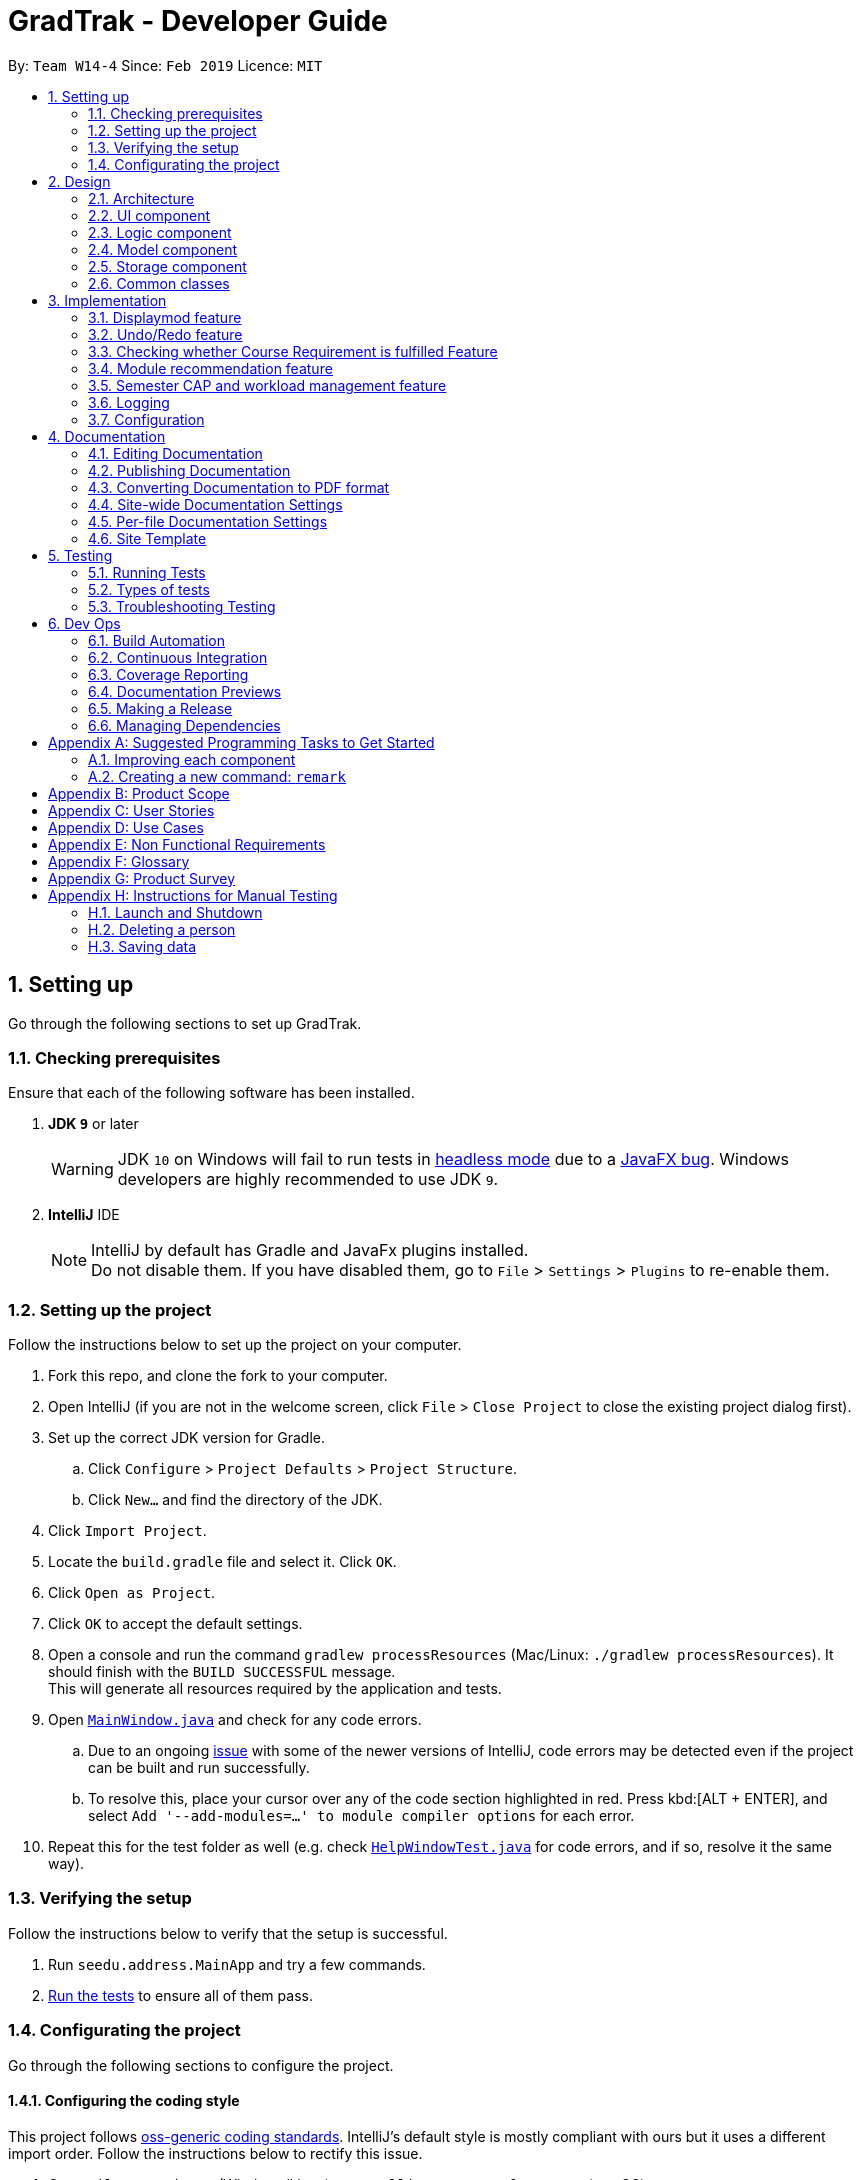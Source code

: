= GradTrak - Developer Guide
:site-section: DeveloperGuide
:toc:
:toc-title:
:toc-placement: preamble
:sectnums:
:imagesDir: images
:stylesDir: stylesheets
:xrefstyle: full
ifdef::env-github[]
:tip-caption: :bulb:
:note-caption: :information_source:
:warning-caption: :warning:
:experimental:
endif::[]
:repoURL: https://github.com/cs2103-ay1819s2-w14-4/main

By: `Team W14-4`      Since: `Feb 2019`      Licence: `MIT`

== Setting up

Go through the following sections to set up GradTrak.

=== Checking prerequisites

Ensure that each of the following software has been installed.

. *JDK `9`* or later
+
[WARNING]
JDK `10` on Windows will fail to run tests in <<UsingGradle#Running-Tests, headless mode>> due to a https://github.com/javafxports/openjdk-jfx/issues/66[JavaFX bug].
Windows developers are highly recommended to use JDK `9`.

. *IntelliJ* IDE
+
[NOTE]
IntelliJ by default has Gradle and JavaFx plugins installed. +
Do not disable them. If you have disabled them, go to `File` > `Settings` > `Plugins` to re-enable them.

=== Setting up the project

Follow the instructions below to set up the project on your computer.

. Fork this repo, and clone the fork to your computer.
. Open IntelliJ (if you are not in the welcome screen, click `File` > `Close Project` to close the existing project dialog first).
. Set up the correct JDK version for Gradle.
.. Click `Configure` > `Project Defaults` > `Project Structure`.
.. Click `New...` and find the directory of the JDK.
. Click `Import Project`.
. Locate the `build.gradle` file and select it. Click `OK`.
. Click `Open as Project`.
. Click `OK` to accept the default settings.
. Open a console and run the command `gradlew processResources` (Mac/Linux: `./gradlew processResources`). It should finish with the `BUILD SUCCESSFUL` message. +
This will generate all resources required by the application and tests.
. Open link:{repoURL}/src/main/java/seedu/address/ui/MainWindow.java[`MainWindow.java`] and check for any code errors.
.. Due to an ongoing https://youtrack.jetbrains.com/issue/IDEA-189060[issue] with some of the newer versions of IntelliJ, code errors may be detected even if the project can be built and run successfully.
.. To resolve this, place your cursor over any of the code section highlighted in red. Press kbd:[ALT + ENTER], and select `Add '--add-modules=...' to module compiler options` for each error.
. Repeat this for the test folder as well (e.g. check link:{repoURL}/src/test/java/seedu/address/ui/HelpWindowTest.java[`HelpWindowTest.java`] for code errors, and if so, resolve it the same way).

=== Verifying the setup
Follow the instructions below to verify that the setup is successful.

. Run `seedu.address.MainApp` and try a few commands.
. <<Testing,Run the tests>> to ensure all of them pass.

=== Configurating the project

Go through the following sections to configure the project.

==== Configuring the coding style

This project follows https://github.com/oss-generic/process/blob/master/docs/CodingStandards.adoc[oss-generic coding standards]. IntelliJ's default style is mostly compliant with ours but it uses a different import order.
Follow the instructions below to rectify this issue.

. Go to `File` > `Settings...` (Windows/Linux), or `IntelliJ IDEA` > `Preferences...` (macOS).
. Select `Editor` > `Code Style` > `Java`.
. Click on the `Imports` tab to set the order.

* For `Class count to use import with '\*'` and `Names count to use static import with '*'`: Set to `999` to prevent IntelliJ from contracting the import statements.
* For `Import Layout`: The order is `import static all other imports`, `import java.\*`, `import javax.*`, `import org.\*`, `import com.*`, `import all other imports`. Add a `<blank line>` between each `import`.

Optionally, you can follow the <<UsingCheckstyle#, UsingCheckstyle.adoc>> document to configure Intellij to check style-compliance as you write code.

==== Setting up CI

Set up Travis to perform Continuous Integration (CI) for your fork. See <<UsingTravis#, UsingTravis.adoc>> to learn how to set it up.

After setting up Travis, you can optionally set up coverage reporting for your team fork (see <<UsingCoveralls#, UsingCoveralls.adoc>>).

[NOTE]
Coverage reporting could be useful for a team repository that hosts the final version but it is not that useful for your personal fork.

Optionally, you can set up AppVeyor as a second CI (see <<UsingAppVeyor#, UsingAppVeyor.adoc>>).

[NOTE]
Having both Travis and AppVeyor ensures your App works on both Unix-based platforms and Windows-based platforms (Travis is Unix-based and AppVeyor is Windows-based)

==== Getting started with coding

Follow the instructions below when you are ready to start coding.

1. Get some sense of the overall design by reading <<Design-Architecture>>.
2. Take a look at <<GetStartedProgramming>>.

== Design

[[Design-Architecture]]
The following sections explain the design of GradTrak.

=== Architecture

.Architecture Diagram
image::Architecture.png[width="600"]

The *_Architecture Diagram_* given above explains the high-level design of the App. Given below is a quick overview of each component.

[TIP]
The `.pptx` files used to create diagrams in this document can be found in the link:{repoURL}/docs/diagrams/[diagrams] folder. To update a diagram, modify the diagram in the pptx file, select the objects of the diagram, and choose `Save as picture`.

`Main` has only one class called link:{repoURL}/src/main/java/seedu/address/MainApp.java[`MainApp`]. It is responsible for:

* At app launch: Initializing the components in the correct sequence and connecting them with one another.
* At shut down: Shutting down the components and invoking cleanup methods where necessary.

<<Design-Commons,*`Commons`*>> represents a collection of classes used by multiple other components.
The following class plays an important role at the architecture level:

* `LogsCenter` : Used by many classes to write log messages to the App's log file.

The rest of the App consists of four components.

* <<Design-Ui,*`UI`*>>: The user interface (UI) of the App.
* <<Design-Logic,*`Logic`*>>: The command executor.
* <<Design-Model,*`Model`*>>: The model holding the data of the App in-memory.
* <<Design-Storage,*`Storage`*>>: The storage which reads data from and writes data to the hard disk.

Each of the four components above:

* Defines its Application Programming Interface (API) in an `interface` with the same name as the Component.
* Exposes its functionality using a `{Component Name}Manager` class.

For example, the `Logic` component (see the class diagram given below) defines its API in the `Logic.java` interface and exposes its functionality using the `LogicManager.java` class.

.Class Diagram of the Logic Component
image::LogicClassDiagram.png[width="800"]

[discrete]
==== How the architecture components interact with each other

The _Sequence Diagram_ below shows how the components interact with each other for the scenario where the user issues the command `delete 1`.

.Component interactions for `delete 1` command
image::SDforDeleteModuleTaken.png[width="800"]

The sections below give more details of each component.

[[Design-Ui]]
=== UI component

.Structure of the UI Component
image::UiClassDiagram.png[width="800"]

*API* : link:{repoURL}/src/main/java/seedu/address/ui/Ui.java[`Ui.java`]

The UI consists of a `MainWindow` that is made up of parts e.g.`CommandBox`, `ResultDisplay`, `PersonListPanel`, `StatusBarFooter`, `BrowserPanel` etc. All these, including the `MainWindow`, inherit from the abstract `UiPart` class.

The `UI` component uses JavaFx UI framework. The layout of these UI parts are defined in matching `.fxml` files that are in the `src/main/resources/view` folder. For example, the layout of the link:{repoURL}/src/main/java/seedu/address/ui/MainWindow.java[`MainWindow`] is specified in link:{repoURL}/src/main/resources/view/MainWindow.fxml[`MainWindow.fxml`]

The `UI` component:

* Executes user commands using the `Logic` component.
* Listens for changes to `Model` data so that the UI can be updated with the modified data.

[[Design-Logic]]
=== Logic component

[[fig-LogicClassDiagram]]
.Structure of the Logic Component
image::LogicClassDiagram.png[width="800"]

*API* :
link:{repoURL}/src/main/java/seedu/address/logic/Logic.java[`Logic.java`]

.  `Logic` uses the `GradTrakParser` class to parse the user command.
.  This results in a `Command` object which is executed by the `LogicManager`.
.  The command execution can affect the `Model` (e.g. adding a module).
.  The result of the command execution is encapsulated as a `CommandResult` object which is passed back to the `Ui`.
.  In addition, the `CommandResult` object can also instruct the `Ui` to perform certain actions, such as displaying help to the user.

Given below is the Sequence Diagram for interactions within the `Logic` component for the `execute("delete 1")` API call.

.Interactions Inside the Logic Component for the `delete 1` Command
image::DeletePersonSdForLogic.png[width="800"]

[[Design-Model]]
=== Model component

.Structure of the Model Component
image::ModelClassDiagram.png[width="800"]

*API* : link:{repoURL}/src/main/java/seedu/address/model/Model.java[`Model.java`]

The `Model`:

* stores a `UserPref` object that represents the user's preferences.
* stores the GradTrak data.
* exposes an unmodifiable `ObservableList<ModuleTaken>` that can be 'observed' e.g. the UI can be bound to this list so that the UI automatically updates when the data in the list change.
* does not depend on any of the other three components.

[NOTE]
As a more OOP model, we can store a `Tag` list in `GradTrak`, which `ModuleTaken` can reference. This would allow `GradTrak` to only require one `Tag` object per unique `Tag`, instead of each `ModuleTaken` needing their own `Tag` object. An example of how such a model may look like is given below. +
 +
image:ModelClassBetterOopDiagram.png[width="800"]

[[Design-Storage]]
=== Storage component

.Structure of the Storage Component
image::StorageClassDiagram.png[width="800"]

*API* : link:{repoURL}/src/main/java/seedu/address/storage/Storage.java[`Storage.java`]

The `Storage` component,

* can save `UserPref` objects in json format and read it back.
* can save the GradTrak data in json format and read it back.

[[Design-Commons]]
=== Common classes

Classes used by multiple components are in the `seedu.addressbook.commons` package.

== Implementation

This section describes some noteworthy details on how certain features are implemented.

//tag::displaymod[]
=== Displaymod feature
==== Current Implementation

The `displaymod` is a search function that displays all available information with regards to the module codes the user types
into the command box.

When the application is launched, a JSON file containing all of NUS module information is then converted
into an Object Class called ModuleInfo individually and stored into an ObservableList<ModuleInfo> called ModuleInfoList.

image::ConversionModuleInfo.png[width="800"]

The usage of ModuleInfoList is only temporary as it is passed into `ModelManager` and then converted into an ObservableList<>.

[NOTE]
The purpose of having ModuleInfoList is not only for temporary use; it also serves as form of Error handling if the application
is unable to find the location of the JSON file containing all of the module information, a blank ModuleInfoList is handed to the
ModelManager.

image::Observable.png[width="800"]

This is done as `ObservableList<>` comes with a `FilteredList<>` feature: which wraps an ObservableList and filters the contents
based on `predicates`.

* `Predicates` -- All search keywords i.e *Module Code* is saved as a list of `predicates`.

This allows for easier search throughout the list of all Module Information, as the User can search for multiple modules in
a single search.

The FilteredList is then collected and the ModuleInfo Objects will be formatted into Strings so that the information required
is displayed by the UI.

==== Design Considerations
===== Aspect: How Displaymod executes
* **Current Implementation :** Searches based on Module Codes Only
** Pros: Searches is slightly faster since its only based on Module Codes
** Cons: Limited search since it requires User to know Module Codes beforehand.

* **Future Implementation :** Search based on keywords
** Pros: User can search for Modules based on keywords thus require no prior knowledge on a particular module code
** Cons: Have to combine all module information into a single String and search for keywords; slower searches.

==== Aspect: Data Structure Used
* **Current Implementation :** `ObservableList<>` is used
** Pros: Allows for `FilteredList<>` to be used based on predicates; easy implementation.
** Cons: Requires additional classes to be implemented to handle the use of `Predicates`.

* **Alternative :** Sticking to the `ArrayList<>`
** Pros: Easy to handle as it is a simple data structure.
** Cons: Harder to search for specific Keywords(future implementation)


// tag::undoredo[]
=== Undo/Redo feature
==== Current Implementation

The undo/redo mechanism is facilitated by `VersionedGradTrak`.
It extends `GradTrak` with an undo/redo history, stored internally as an `gradTrakStateList` and `currentStatePointer`.
Additionally, it implements the following operations:

* `VersionedGradTrak#commit()` -- Saves the current GradTrak state in its history.
* `VersionedGradTrak#undo()` -- Restores the previous GradTrak state from its history.
* `VersionedGradTrak#redo()` -- Restores a previously undone GradTrak state from its history.

These operations are exposed in the `Model` interface as `Model#commitGradTrak()`, `Model#undoGradTrak()` and `Model#redoGradTrak()` respectively.

Given below is an example usage scenario and how the undo/redo mechanism behaves at each step.

Step 1. The user launches the application for the first time. The `VersionedGradTrak` will be initialized with the initial GradTrak state, and the `currentStatePointer` pointing to that single GradTrak state.

image::UndoRedoStartingStateListDiagram.png[width="800"]

Step 2. The user executes `delete 5` command to delete the 5th module in the GradTrak. The `delete` command calls `Model#commitGradTrak()`, causing the modified state of the GradTrak after the `delete 5` command executes to be saved in the `GradTrakStateList`, and the `currentStatePointer` is shifted to the newly inserted GradTrak state.

image::UndoRedoNewCommand1StateListDiagram.png[width="800"]

Step 3. The user executes `add c/CS2103T ...` to add a new module. The `add` command also calls `Model#commitGradTrak()`, causing another modified GradTrak state to be saved into the `gradTrakStateList`.

image::UndoRedoNewCommand2StateListDiagram.png[width="800"]

[NOTE]
If a command fails its execution, it will not call `Model#commitGradTrak()`, so the GradTrak state will not be saved into the `gradTrakStateList`.

Step 4. The user now decides that adding the module was a mistake, and decides to undo that action by executing the `undo` command. The `undo` command will call `Model#undoGradTrak()`, which will shift the `currentStatePointer` once to the left, pointing it to the previous GradTrak state, and restores the GradTrak to that state.

image::UndoRedoExecuteUndoStateListDiagram.png[width="800"]

[NOTE]
If the `currentStatePointer` is at index 0, pointing to the initial GradTrak state, then there are no previous GradTrak states to restore. The `undo` command uses `Model#canUndoGradTrak()` to check if this is the case. If so, it will return an error to the user rather than attempting to perform the undo.

The following sequence diagram shows how the undo operation works:

image::UndoRedoSequenceDiagram.png[width="800"]

The `redo` command does the opposite -- it calls `Model#redoGradTrak()`, which shifts the `currentStatePointer` once to the right, pointing to the previously undone state, and restores the GradTrak to that state.

[NOTE]
If the `currentStatePointer` is at index `gradTrakStateList.size() - 1`, pointing to the latest GradTrak state, then there are no undone GradTrak states to restore. The `redo` command uses `Model#canRedoGradTrak()` to check if this is the case. If so, it will return an error to the user rather than attempting to perform the redo.

Step 5. The user then decides to execute the command `list`. Commands that do not modify the GradTrak, such as `list`, will usually not call `Model#commitGradTrak()`, `Model#undoGradTrak()` or `Model#redoGradTrak()`. Thus, the `gradTrakStateList` remains unchanged.

image::UndoRedoNewCommand3StateListDiagram.png[width="800"]

Step 6. The user executes `clear`, which calls `Model#commitGradTrak()`. Since the `currentStatePointer` is not pointing at the end of the `gradTrakStateList`, all GradTrak states after the `currentStatePointer` will be purged. We designed it this way because it no longer makes sense to redo the `add c/CS2103T ...` command. This is the behavior that most modern desktop applications follow.

image::UndoRedoNewCommand4StateListDiagram.png[width="800"]

The following activity diagram summarizes what happens when a user executes a new command:

image::UndoRedoActivityDiagram.png[width="650"]

==== Design Considerations

===== Aspect: How undo & redo executes

* **Alternative 1 (current choice):** Saves the entire GradTrak.
** Pros: Easy to implement.
** Cons: May have performance issues in terms of memory usage.
* **Alternative 2:** Individual command knows how to undo/redo by itself.
** Pros: Will use less memory (e.g. for `delete`, just save the person being deleted).
** Cons: We must ensure that the implementation of each individual command are correct.

===== Aspect: Data structure to support the undo/redo commands

* **Alternative 1 (current choice):** Use a list to store the history of GradTrak states.
** Pros: Easy for less experienced developers to understand.
** Cons: Logic is duplicated twice. For example, when a new command is executed, we must remember to update both `HistoryManager` and `VersionedGradTrak`.
* **Alternative 2:** Use `HistoryManager` for undo/redo
** Pros: We do not need to maintain a separate list, and just reuse what is already in the codebase.
** Cons: Requires dealing with commands that have already been undone: We must remember to skip these commands. Violates Single Responsibility Principle and Separation of Concerns as `HistoryManager` now needs to do two different things.
// end::undoredo[]

// tag::CourseRequirement[]
=== Checking whether Course Requirement is fulfilled Feature

==== Current Implementation
Users are able to check whether they have satisfied course requirements through a function `displayreq`.
Similar to the implementation of the feature related to `displaymod`, when the application is
launched, a JSON file containing pre-existing information on courses (either default or pre-defined by users) and their respective course requirement
will loaded as `Course` objects and `CourseRequirement` interface (`Course` contains multiple `CourseRequirement` interface implementees)
and stored in an `CourseList` inside of `ModelManager`. While the app does not support adding or removing courses and course requirements,
users can still define their own course or course requirements by modifying the JSON file.

We employ the "Composite" design pattern for this class as there are desirable boolean binary operations such as
"and", "or", that we would like to apply on two different requirements and we would want to regard the "simple" CourseRequirement,
(one that can be achieved without "and", "or") and a more complicated one (one that can only be achieved with "and", "or") to be the same.
As such the logical choice would be to make `CourseRequirement` an interface and its implementation is restricted to
the `PrimitiveRequirement` and `CompositeRequirement` classes.

image::CompositeDesignPattern.png[width==800]

As the name suggests,
`CompositeRequirement` is made up of two other `CourseRequirements`, a `LogicalConnector` class (which is used to represent
logical conjunctions and disjunctions). On the other hand, a `PrimitiveRequirement` is a standalone `CourseRequirement` implementation
that contains a `Condition` class, which is really a helper class that is used to check whether a list of `ModuleInfoCode` can satisfy the `CourseRequirement`.
The `Condition` class has several attributes to decide whether the `PrimitiveRequirement` is fulfilled, namely a list of Regular Expression,
and an integer `minToSatisfy`, we will further elaborate the details below.

There currently 3 ways that information on `CourseRequirement` is revealed to the user, they are:

* `isFulfilled()` -- a method that accepts a list of ModuleInfoCode and returns a boolean to indicate whether the list of
moduleInfoCode can satisfy the requirement. For `PrimitiveRequirement`, if the number of distinct `ModuleInfoCode` satisfies the list of Regular Expression pre-defined in
`Condition` class exceeds `minToSatisfy`, we define the `PrimitiveRequirement` to be satisfied.
Similarly, for `CompositeRequirement`, it depends on the `LogicalConnector`; if we have "and", then both `CourseRequirement` must be satisfied
in order for `CompositeRequirement` to be satisfied and likewise for "or".
* `percentageFulfilled()` -- a method that also accepts a list of ModuleInfoCode returns a `double` value on the percentage of completion of the
`CourseRequirement`. For `PrimitiveRequirement` this will be the proportion of distinct modules that satisfy at least one of the regular expression
divided by `minToSatisfy`. For `CompositeRequirement`, a `LogicalConnector` of "or" wil result in the max of the two requirements.

* `getUnfulfilled()` -- a method that accepts a list of ModuleInfoCode and returns a list of Strings that has regular expressions of the module code
that can be used to satisfy the CourseRequirement.

==== Design Considerations
===== Aspect: Type of CourseRequirement that can be defined
* **Alternative 1 (current choice): Only create and combine limited types of requirements
and check based on regex of module code**
** Pros: Safer to implement since we are restricting scope to only checking of strings
** Con: There could be 'corner cases' that we left out; actual NUS CourseRequirement that we cannot represent by
merely checking the module code.
* ** Alternative 2: Checking other attributes of the module taken**
** Pros: Increased flexibility allows for more powerful expressions and increased usability for users side
** Cons: More coding required; a few classes for each additional attribute we want to check.
//end::CourseRequirement[]

//tag::recommend[]
=== Module recommendation feature

The module recommendation feature displays modules which the user the recommended to take based on existing GradTrak modules
and specific course requirements. It generates a list of module codes together with its corresponding title and requirement
type satisfied. The entire list is displayed on the Result Panel upon entering the `rec` command.

==== Current implementation

Each recommended module is represented by a `RecModule` which contains a unique `ModuleInfoCode`, `ModuleInfoTitle` and its corresponding
`CourseReqType` satisfied. When `ModelManager` is initialised, `Model#getObservableRecModuleList` is called which generates an
`ObservableList` of `RecModule` , one for each module in the entire `ModuleInfoList`. This list is wrapped in a `FilteredList`,
which is further wrapped in a `SortedList`, both stored in `ModelManager`. At this point, all `RecModule` in the list contain an empty `CourseReqType` field.

When the `rec` command is entered, the sequence of execution is as follows:

.  `Model#updateRecModuleList` is called, which creates a `RecModulePredicate` given the user's `Course` and `GradTrak`, and a `RecModuleComparator`.
.  The `RecModulePredicate` is applied to the `FilteredList` of `RecModule`.
.. It first tests if the `ModuleInfoCode` in a `RecModule` (call it `codeToTest`) is eligible to be taken,
using an `EligibleModulePredicate` which takes in `GradTrak`. Those `RecModule` corresponding to `ModuleTaken` in `GradTrak`
which are already passed or to be taken in a future semester (non-failed modules) are filtered out at this stage.
.. The `codeToTest` is then passed into `Course#getCourseReqTypeOf`, which in turn calls `CourseRequirement#canFulfill` for each `CourseRequirement` listed in `Course`.
 A list of `CourseReqType` that the `codeToTest` can satisfy is returned.
This `courseReqTypeList` is sorted by the priority of `CourseReqType` as defined in the `enum` class: CORE, TE, IE, FAC, GE, UE.
.. A `nonFailedCodeList` of `ModuleInfoCode` corresponding to non-failed `ModuleTaken` is retrieved from `GradTrak`.
For each `CourseReqType` in the `courseReqTypeList` (highest priority first):
... `Course#isCodeContributing` is called, which takes in the `CourseReqType`, `nonFailedCodeList` and `codeToTest`.
... For each `CourseRequirement` listed in `Course` corresponding to the given `CourseReqType`, `CourseRequirement#getUnfulfilled`
is called which takes in the `nonFailedCodeList` and returns an `unfulfilledRegexList` of RegExes not satisfied.
... If the `codeToTest` matches any of the RegExes in the
`unfulfilledRegexList`, `Course#isCodeContributing` returns `true` and the loop for `courseReqTypeList` terminates.
.. The `CourseReqType` of highest priority satisfied by `codeToTest` is then set into the `RecModule`. However, if the `codeToTest` does not
contribute to any of the `CourseRequirement` listed in `Course`, the `RecModule` is filtered out.
. The `RecModuleComparator` is applied to the `SortedList` of `RecModule`. It sorts the list in decreasing priority of the
`CourseReqType` satisfied by the `RecModule`. Those `RecModule` with equal priority are sorted by module level (the first numerical digit of its `ModuleInfoCode`),
considering the fact that lower level modules are usually taken first. In the case of equal priority and module level, lexicographical sorting is used.
. The `SortedList` of `RecModule` is retrieved from the `ModelManager`. If it is empty, the user will be notified that all course requirements have been satisfied by the current GradTrak.
Otherwise, it will be displayed to the user in the Result Panel.

If there are changes to `GradTrak` (adding, editing or deleting modules) or `Course` (changing the Focus Area), the `rec` command
must be run again to reflect the updated recommendation list.

==== Design Considerations
===== Aspect: Sorting of recommendation list
* **Alternative 1 (current choice): Recommendation list is sorted by a fixed order of `CourseReqType` priority as defined in the `enum` class**
** Pros: Easy to implement and modify
** Cons: User may have his own order of priority that differs from the default one

* **Alternative 2: Recommendation list can be sorted by a custom order defined by the user**
** Pros: User can sort the list according to his own preferences
** Cons: Difficult to implement if several parameters for sorting is allowed; input method for the custom order is problematic

===== Aspect: How `CourseReqType` for each tested module is stored
* **Alternative 1 (current choice): `CourseReqType` is stored in `RecModule` together with `ModuleInfoCode` and `ModuleInfoTitle`**
** Pros: More organised; any additional information the user wishes to be displayed can also be stored in `RecModule`
** Cons: More space required for creating `RecModule` for all modules
* **Alternative 2 (previous choice): A `HashMap` of `ModuleInfoCode` to `CourseReqType` is stored; the map is reset before each `rec` command**
** Pros: Only need to store `ModuleInfoCode` instead of `RecModule`
** Cons: Retrieving other information of the module for displaying in the Result Panel is slightly problematic

==== Possible Improvements
. Allow the user to display a module's information (from displaymod command) using its index in the recommendation list
. Allow the user to add a module to GradTrak using its index in the recommendation list




// tag::semesterlimits[]
=== Semester CAP and workload management feature

==== Current Implementation
Users are able to set their preferred minimum and maximum CAP limits for each semester. They are also able to set the minimum and maximum workload limits for each semester in terms of the number of hours per week in terms of lectures, tutorials, labs, projects, and preparation.

The current stored semester limits will be loaded from the GradTrak.json file into a list of `SemLimit` Objects for each semester on app startup.
If the user has not set any limits, the json file will contain a list with default limit values.

Users able to set the expected minimum and maximum grade for each module they take, as well as the number of workload hours.
The `EditCommand` is used to set the grades and workload expected using an single argument for each variable.

Users can check if their expected grades and workload per semester falls within their preferred limits.
A class `LimitChecker` handles the computation of CAP and total workload of the semesters and generates a table in HTML with the information computed.
//end::semesterlimits[]

=== Logging

We are using `java.util.logging` package for logging. The `LogsCenter` class is used to manage the logging levels and logging destinations.

* The logging level can be controlled using the `logLevel` setting in the configuration file (See <<Implementation-Configuration>>)
* The `Logger` for a class can be obtained using `LogsCenter.getLogger(Class)` which will log messages according to the specified logging level
* Currently log messages are output through: `Console` and to a `.log` file.

*Logging Levels*

* `SEVERE` : Critical problem detected which may possibly cause the termination of the application
* `WARNING` : Can continue, but with caution
* `INFO` : Information showing the noteworthy actions by the App
* `FINE` : Details that is not usually noteworthy but may be useful in debugging e.g. print the actual list instead of just its size

[[Implementation-Configuration]]
=== Configuration

Certain properties of the application can be controlled (e.g user prefs file location, logging level) through the configuration file (default: `config.json`).

== Documentation

We use asciidoc for writing documentation.

[NOTE]
We chose asciidoc over Markdown because asciidoc, although a bit more complex than Markdown, provides more flexibility in formatting.

=== Editing Documentation

See <<UsingGradle#rendering-asciidoc-files, UsingGradle.adoc>> to learn how to render `.adoc` files locally to preview the end result of your edits.
Alternatively, you can download the AsciiDoc plugin for IntelliJ, which allows you to preview the changes you have made to your `.adoc` files in real-time.

=== Publishing Documentation

See <<UsingTravis#deploying-github-pages, UsingTravis.adoc>> to learn how to deploy GitHub Pages using Travis.

=== Converting Documentation to PDF format

We use https://www.google.com/chrome/browser/desktop/[Google Chrome] for converting documentation to PDF format, as Chrome's PDF engine preserves hyperlinks used in webpages.

Here are the steps to convert the project documentation files to PDF format.

.  Follow the instructions in <<UsingGradle#rendering-asciidoc-files, UsingGradle.adoc>> to convert the AsciiDoc files in the `docs/` directory to HTML format.
.  Go to your generated HTML files in the `build/docs` folder, right click on them and select `Open with` -> `Google Chrome`.
.  Within Chrome, click on the `Print` option in Chrome's menu.
.  Set the destination to `Save as PDF`, then click `Save` to save a copy of the file in PDF format. For best results, use the settings indicated in the screenshot below.

.Saving documentation as PDF files in Chrome
image::chrome_save_as_pdf.png[width="300"]

[[Docs-SiteWideDocSettings]]
=== Site-wide Documentation Settings

The link:{repoURL}/build.gradle[`build.gradle`] file specifies some project-specific https://asciidoctor.org/docs/user-manual/#attributes[asciidoc attributes] which affects how all documentation files within this project are rendered.

[TIP]
Attributes left unset in the `build.gradle` file will use their *default value*, if any.

[cols="1,2a,1", options="header"]
.List of site-wide attributes
|===
|Attribute name |Description |Default value

|`site-name`
|The name of the website.
If set, the name will be displayed near the top of the page.
|_not set_

|`site-githuburl`
|URL to the site's repository on https://github.com[GitHub].
Setting this will add a "View on GitHub" link in the navigation bar.
|_not set_

|`site-seedu`
|Define this attribute if the project is an official SE-EDU project.
This will render the SE-EDU navigation bar at the top of the page, and add some SE-EDU-specific navigation items.
|_not set_

|===

[[Docs-PerFileDocSettings]]
=== Per-file Documentation Settings

Each `.adoc` file may also specify some file-specific https://asciidoctor.org/docs/user-manual/#attributes[asciidoc attributes] which affects how the file is rendered.

Asciidoctor's https://asciidoctor.org/docs/user-manual/#builtin-attributes[built-in attributes] may be specified and used as well.

[TIP]
Attributes left unset in `.adoc` files will use their *default value*, if any.

[cols="1,2a,1", options="header"]
.List of per-file attributes, excluding Asciidoctor's built-in attributes
|===
|Attribute name |Description |Default value

|`site-section`
|Site section that the document belongs to.
This will cause the associated item in the navigation bar to be highlighted.
One of: `UserGuide`, `DeveloperGuide`, ``LearningOutcomes``{asterisk}, `AboutUs`, `ContactUs`

_{asterisk} Official SE-EDU projects only_
|_not set_

|`no-site-header`
|Set this attribute to remove the site navigation bar.
|_not set_

|===

=== Site Template

The files in link:{repoURL}/docs/stylesheets[`docs/stylesheets`] are the https://developer.mozilla.org/en-US/docs/Web/CSS[CSS stylesheets] of the site.
You can modify them to change some properties of the site's design.

The files in link:{repoURL}/docs/templates[`docs/templates`] controls the rendering of `.adoc` files into HTML5.
These template files are written in a mixture of https://www.ruby-lang.org[Ruby] and http://slim-lang.com[Slim].

[WARNING]
====
Modifying the template files in link:{repoURL}/docs/templates[`docs/templates`] requires some knowledge and experience with Ruby and Asciidoctor's API.
You should only modify them if you need greater control over the site's layout than what stylesheets can provide.
The SE-EDU team does not provide support for modified template files.
====

[[Testing]]
== Testing

=== Running Tests

There are three ways to run tests.

[TIP]
The most reliable way to run tests is the 3rd one. The first two methods might fail some GUI tests due to platform/resolution-specific idiosyncrasies.

*Method 1: Using IntelliJ JUnit test runner*

* To run all tests, right-click on the `src/test/java` folder and choose `Run 'All Tests'`
* To run a subset of tests, you can right-click on a test package, test class, or a test and choose `Run 'ABC'`

*Method 2: Using Gradle*

* Open a console and run the command `gradlew clean allTests` (Mac/Linux: `./gradlew clean allTests`)

[NOTE]
See <<UsingGradle#, UsingGradle.adoc>> for more info on how to run tests using Gradle.

*Method 3: Using Gradle (headless)*

Thanks to the https://github.com/TestFX/TestFX[TestFX] library we use, our GUI tests can be run in the _headless_ mode. In the headless mode, GUI tests do not show up on the screen. That means the developer can do other things on the Computer while the tests are running.

To run tests in headless mode, open a console and run the command `gradlew clean headless allTests` (Mac/Linux: `./gradlew clean headless allTests`)

=== Types of tests

We have two types of tests:

.  *GUI Tests* - These are tests involving the GUI. They include,
.. _System Tests_ that test the entire App by simulating user actions on the GUI. These are in the `systemtests` package.
.. _Unit tests_ that test the individual components. These are in `seedu.address.ui` package.
.  *Non-GUI Tests* - These are tests not involving the GUI. They include,
..  _Unit tests_ targeting the lowest level methods/classes. +
e.g. `seedu.address.commons.StringUtilTest`
..  _Integration tests_ that are checking the integration of multiple code units (those code units are assumed to be working). +
e.g. `seedu.address.storage.StorageManagerTest`
..  Hybrids of unit and integration tests. These test are checking multiple code units as well as how the are connected together. +
e.g. `seedu.address.logic.LogicManagerTest`


=== Troubleshooting Testing
**Problem: `HelpWindowTest` fails with a `NullPointerException`.**

* Reason: One of its dependencies, `HelpWindow.html` in `src/main/resources/docs` is missing.
* Solution: Execute Gradle task `processResources`.

== Dev Ops

=== Build Automation

See <<UsingGradle#, UsingGradle.adoc>> to learn how to use Gradle for build automation.

=== Continuous Integration

We use https://travis-ci.org/[Travis CI] and https://www.appveyor.com/[AppVeyor] to perform _Continuous Integration_ on our projects. See <<UsingTravis#, UsingTravis.adoc>> and <<UsingAppVeyor#, UsingAppVeyor.adoc>> for more details.

=== Coverage Reporting

We use https://coveralls.io/[Coveralls] to track the code coverage of our projects. See <<UsingCoveralls#, UsingCoveralls.adoc>> for more details.

=== Documentation Previews
When a pull request has changes to asciidoc files, you can use https://www.netlify.com/[Netlify] to see a preview of how the HTML version of those asciidoc files will look like when the pull request is merged. See <<UsingNetlify#, UsingNetlify.adoc>> for more details.

=== Making a Release

Here are the steps to create a new release.

.  Update the version courseReqCredits in link:{repoURL}/src/main/java/seedu/address/MainApp.java[`MainApp.java`].
.  Generate a JAR file <<UsingGradle#creating-the-jar-file, using Gradle>>.
.  Tag the repo with the version courseReqCredits. e.g. `v0.1`
.  https://help.github.com/articles/creating-releases/[Create a new release using GitHub] and upload the JAR file you created.

=== Managing Dependencies

A project often depends on third-party libraries. For example, GradTrak depends on the https://github.com/FasterXML/jackson[Jackson library] for JSON parsing. Managing these _dependencies_ can be automated using Gradle. For example, Gradle can download the dependencies automatically, which is better than these alternatives:

[loweralpha]
. Include those libraries in the repo (this bloats the repo size)
. Require developers to download those libraries manually (this creates extra work for developers)

[[GetStartedProgramming]]
[appendix]
== Suggested Programming Tasks to Get Started

Suggested path for new programmers:

1. First, add small local-impact (i.e. the impact of the change does not go beyond the component) enhancements to one component at a time. Some suggestions are given in <<GetStartedProgramming-EachComponent>>.

2. Next, add a feature that touches multiple components to learn how to implement an end-to-end feature across all components. <<GetStartedProgramming-RemarkCommand>> explains how to go about adding such a feature.

[[GetStartedProgramming-EachComponent]]
=== Improving each component

Each individual exercise in this section is component-based (i.e. you would not need to modify the other components to get it to work).

[discrete]
==== `Logic` component

*Scenario:* You are in charge of `logic`. During dog-fooding, your team realize that it is troublesome for the user to type the whole command in order to execute a command. Your team devise some strategies to help cut down the amount of typing necessary, and one of the suggestions was to implement aliases for the command words. Your job is to implement such aliases.

[TIP]
Do take a look at <<Design-Logic>> before attempting to modify the `Logic` component.

. Add a shorthand equivalent alias for each of the individual commands. For example, besides typing `clear`, the user can also type `c` to remove all modulesTaken in the list.
+
****
* Hints
** Just like we store each individual command word constant `COMMAND_WORD` inside `*Command.java` (e.g.  link:{repoURL}/src/main/java/seedu/address/logic/commands/FindCommand.java[`FindCommand#COMMAND_WORD`], link:{repoURL}/src/main/java/seedu/address/logic/commands/DeleteCommand.java[`DeleteCommand#COMMAND_WORD`]), you need a new constant for aliases as well (e.g. `FindCommand#COMMAND_ALIAS`).
** link:{repoURL}/src/main/java/seedu/address/logic/parser/AddressBookParser.java[`AddressBookParser`] is responsible for analyzing command words.
* Solution
** Modify the switch statement in link:{repoURL}/src/main/java/seedu/address/logic/parser/AddressBookParser.java[`AddressBookParser#parseCommand(String)`] such that both the proper command word and alias can be used to execute the same intended command.
** Add new tests for each of the aliases that you have added.
** Update the user guide to document the new aliases.
** See this https://github.com/se-edu/addressbook-level4/pull/785[PR] for the full solution.
****

[discrete]
==== `Model` component

*Scenario:* You are in charge of `model`. One day, the `logic`-in-charge approaches you for help. He wants to implement a command such that the user is able to remove a particular tag from everyone in the address book, but the model API does not support such a functionality at the moment. Your job is to implement an API method, so that your teammate can use your API to implement his command.

[TIP]
Do take a look at <<Design-Model>> before attempting to modify the `Model` component.

. Add a `removeTag(Tag)` method. The specified tag will be removed from everyone in the address book.
+
****
* Hints
** The link:{repoURL}/src/main/java/seedu/address/model/Model.java[`Model`] and the link:{repoURL}/src/main/java/seedu/address/model/GradTrak.java[`GradTrak`] API need to be updated.
** Think about how you can use SLAP to design the method. Where should we place the main logic of deleting tags?
**  Find out which of the existing API methods in  link:{repoURL}/src/main/java/seedu/address/model/GradTrak.java[`GradTrak`] and link:{repoURL}/src/main/java/seedu/address/model/person/ModuleTaken.java[`ModuleTaken`] classes can be used to implement the tag removal logic. link:{repoURL}/src/main/java/seedu/address/model/GradTrak.java[`GradTrak`] allows you to update a module, and link:{repoURL}/src/main/java/seedu/address/model/person/ModuleTaken.java[`ModuleTaken`] allows you to update the tags.
* Solution
** Implement a `removeTag(Tag)` method in link:{repoURL}/src/main/java/seedu/address/model/GradTrak.java[`GradTrak`]. Loop through each module, and remove the `tag` from each module.
** Add a new API method `deleteTag(Tag)` in link:{repoURL}/src/main/java/seedu/address/model/ModelManager.java[`ModelManager`]. Your link:{repoURL}/src/main/java/seedu/address/model/ModelManager.java[`ModelManager`] should call `GradTrak#removeTag(Tag)`.
** Add new tests for each of the new public methods that you have added.
** See this https://github.com/se-edu/addressbook-level4/pull/790[PR] for the full solution.
****

[discrete]
==== `Ui` component

*Scenario:* You are in charge of `ui`. During a beta testing session, your team is observing how the users use your address book application. You realize that one of the users occasionally tries to delete non-existent tags from a contact, because the tags all look the same visually, and the user got confused. Another user made a typing mistake in his command, but did not realize he had done so because the error message wasn't prominent enough. A third user keeps scrolling down the list, because he keeps forgetting the index of the last person in the list. Your job is to implement improvements to the UI to solve all these problems.

[TIP]
Do take a look at <<Design-Ui>> before attempting to modify the `UI` component.

. Use different colors for different tags inside person cards. For example, `friends` tags can be all in brown, and `colleagues` tags can be all in yellow.
+
**Before**
+
image::getting-started-ui-tag-before.png[width="300"]
+
**After**
+
image::getting-started-ui-tag-after.png[width="300"]
+
****
* Hints
** The tag labels are created inside link:{repoURL}/src/main/java/seedu/address/ui/PersonCard.java[the `PersonCard` constructor] (`new Label(tag.tagName)`). https://docs.oracle.com/javase/8/javafx/api/javafx/scene/control/Label.html[JavaFX's `Label` class] allows you to modify the style of each Label, such as changing its color.
** Use the .css attribute `-fx-background-color` to add a color.
** You may wish to modify link:{repoURL}/src/main/resources/view/DarkTheme.css[`DarkTheme.css`] to include some pre-defined colors using css, especially if you have experience with web-based css.
* Solution
** You can modify the existing test methods for `PersonCard` 's to include testing the tag's color as well.
** See this https://github.com/se-edu/addressbook-level4/pull/798[PR] for the full solution.
*** The PR uses the hash code of the tag names to generate a color. This is deliberately designed to ensure consistent colors each time the application runs. You may wish to expand on this design to include additional features, such as allowing users to set their own tag colors, and directly saving the colors to storage, so that tags retain their colors even if the hash code algorithm changes.
****

. Modify link:{repoURL}/src/main/java/seedu/address/commons/events/ui/NewResultAvailableEvent.java[`NewResultAvailableEvent`] such that link:{repoURL}/src/main/java/seedu/address/ui/ResultDisplay.java[`ResultDisplay`] can show a different style on error (currently it shows the same regardless of errors).
+
**Before**
+
image::getting-started-ui-result-before.png[width="200"]
+
**After**
+
image::getting-started-ui-result-after.png[width="200"]
+
****
* Hints
** link:{repoURL}/src/main/java/seedu/address/commons/events/ui/NewResultAvailableEvent.java[`NewResultAvailableEvent`] is raised by link:{repoURL}/src/main/java/seedu/address/ui/CommandBox.java[`CommandBox`] which also knows whether the result is a success or failure, and is caught by link:{repoURL}/src/main/java/seedu/address/ui/ResultDisplay.java[`ResultDisplay`] which is where we want to change the style to.
** Refer to link:{repoURL}/src/main/java/seedu/address/ui/CommandBox.java[`CommandBox`] for an example on how to display an error.
* Solution
** Modify link:{repoURL}/src/main/java/seedu/address/commons/events/ui/NewResultAvailableEvent.java[`NewResultAvailableEvent`] 's constructor so that users of the event can indicate whether an error has occurred.
** Modify link:{repoURL}/src/main/java/seedu/address/ui/ResultDisplay.java[`ResultDisplay#handleNewResultAvailableEvent(NewResultAvailableEvent)`] to react to this event appropriately.
** You can write two different kinds of tests to ensure that the functionality works:
*** The unit tests for `ResultDisplay` can be modified to include verification of the color.
*** The system tests link:{repoURL}/src/test/java/systemtests/AddressBookSystemTest.java[`AddressBookSystemTest#assertCommandBoxShowsDefaultStyle() and AddressBookSystemTest#assertCommandBoxShowsErrorStyle()`] to include verification for `ResultDisplay` as well.
** See this https://github.com/se-edu/addressbook-level4/pull/799[PR] for the full solution.
*** Do read the commits one at a time if you feel overwhelmed.
****

. Modify the link:{repoURL}/src/main/java/seedu/address/ui/StatusBarFooter.java[`StatusBarFooter`] to show the total courseReqCredits of people in the address book.
+
**Before**
+
image::getting-started-ui-status-before.png[width="500"]
+
**After**
+
image::getting-started-ui-status-after.png[width="500"]
+
****
* Hints
** link:{repoURL}/src/main/resources/view/StatusBarFooter.fxml[`StatusBarFooter.fxml`] will need a new `StatusBar`. Be sure to set the `GridPane.columnIndex` properly for each `StatusBar` to avoid misalignment!
** link:{repoURL}/src/main/java/seedu/address/ui/StatusBarFooter.java[`StatusBarFooter`] needs to initialize the status bar on application start, and to update it accordingly whenever the address book is updated.
* Solution
** Modify the constructor of link:{repoURL}/src/main/java/seedu/address/ui/StatusBarFooter.java[`StatusBarFooter`] to take in the courseReqCredits of modulesTaken when the application just started.
** Use link:{repoURL}/src/main/java/seedu/address/ui/StatusBarFooter.java[`StatusBarFooter#handleGradTrakChangedEvent(GradTrakChangedEvent)`] to update the courseReqCredits of modulesTaken whenever there are new changes to the GradTrak.
** For tests, modify link:{repoURL}/src/test/java/guitests/guihandles/StatusBarFooterHandle.java[`StatusBarFooterHandle`] by adding a state-saving functionality for the total courseReqCredits of people status, just like what we did for save location and sync status.
** For system tests, modify link:{repoURL}/src/test/java/systemtests/GradTrakSystemTest.java[`GradTrakSystemTest`] to also verify the new total courseReqCredits of modulesTaken status bar.
** See this https://github.com/se-edu/addressbook-level4/pull/803[PR] for the full solution.
****

[discrete]
==== `Storage` component

*Scenario:* You are in charge of `storage`. For your next project milestone, your team plans to implement a new feature of saving the GradTrak to the cloud. However, the current implementation of the application constantly saves the GradTrak after the execution of each command, which is not ideal if the user is working on limited internet connection. Your team decided that the application should instead save the changes to a temporary local backup file first, and only upload to the cloud after the user closes the application. Your job is to implement a backup API for the GradTrak storage.

[TIP]
Do take a look at <<Design-Storage>> before attempting to modify the `Storage` component.

. Add a new method `backupGradTrak(ReadOnlyGradTrak)`, so that the address book can be saved in a fixed temporary location.
+
****
* Hint
** Add the API method in link:{repoURL}/src/main/java/seedu/address/storage/GradTrakStorage.java[`GradTrakStorage`] interface.
** Implement the logic in link:{repoURL}/src/main/java/seedu/address/storage/StorageManager.java[`StorageManager`] and link:{repoURL}/src/main/java/seedu/address/storage/JsonGradTrakStorage.java[`JsonGradTrakStorage`] class.
* Solution
** See this https://github.com/se-edu/addressbook-level4/pull/594[PR] for the full solution.
****

[[GetStartedProgramming-RemarkCommand]]
=== Creating a new command: `remark`

By creating this command, you will get a chance to learn how to implement a feature end-to-end, touching all major components of the app.

*Scenario:* You are a software maintainer for `GradTrak`, as the former developer team has moved on to new projects. The current users of your application have a list of new feature requests that they hope the software will eventually have. The most popular request is to allow adding additional comments/notes about a particular module, by providing a flexible `remark` field for each module, rather than relying on tags alone. After designing the specification for the `remark` command, you are convinced that this feature is worth implementing. Your job is to implement the `remark` command.

==== Description
Edits the remark for a person specified in the `INDEX`. +
Format: `remark INDEX r/[REMARK]`

Examples:

* `remark 1 r/Very difficult!` +
Edits the remark for the first module to `Very difficult!`
* `remark 1 r/` +
Removes the remark for the first module.

==== Step-by-step Instructions

===== [Step 1] Logic: Teach the app to accept 'remark' which does nothing
Let's start by teaching the application how to parse a `remark` command. We will add the logic of `remark` later.

**Main:**

. Add a `RemarkCommand` that extends link:{repoURL}/src/main/java/seedu/address/logic/commands/Command.java[`Command`]. Upon execution, it should just throw an `Exception`.
. Modify link:{repoURL}/src/main/java/seedu/address/logic/parser/GradTrakParser.java[`GradTrakParser`] to accept a `RemarkCommand`.

**Tests:**

. Add `RemarkCommandTest` that tests that `execute()` throws an Exception.
. Add new test method to link:{repoURL}/src/test/java/seedu/address/logic/parser/GradTrakParserTest.java[`GradTrakTest`], which tests that typing "remark" returns an instance of `RemarkCommand`.

===== [Step 2] Logic: Teach the app to accept 'remark' arguments
Let's teach the application to parse arguments that our `remark` command will accept. E.g. `1 r/Very Difficult!`

**Main:**

. Modify `RemarkCommand` to take in an `Index` and `String` and print those two parameters as the error message.
. Add `RemarkCommandParser` that knows how to parse two arguments, one index and one with prefix 'r/'.
. Modify link:{repoURL}/src/main/java/seedu/address/logic/parser/GradTrakParser.java[`GradTrakParser`] to use the newly implemented `RemarkCommandParser`.

**Tests:**

. Modify `RemarkCommandTest` to test the `RemarkCommand#equals()` method.
. Add `RemarkCommandParserTest` that tests different boundary values
for `RemarkCommandParser`.
. Modify link:{repoURL}/src/test/java/seedu/address/logic/parser/GradTrakParserTest.java[`GradTrakParserTest`] to test that the correct command is generated according to the user input.

===== [Step 3] Ui: Add a placeholder for remark in `PersonCard`
Let's add a placeholder on all our link:{repoURL}/src/main/java/seedu/address/ui/PersonCard.java[`PersonCard`] s to display a remark for each person later.

**Main:**

. Add a `Label` with any random text inside link:{repoURL}/src/main/resources/view/PersonListCard.fxml[`PersonListCard.fxml`].
. Add FXML annotation in link:{repoURL}/src/main/java/seedu/address/ui/PersonCard.java[`PersonCard`] to tie the variable to the actual label.

**Tests:**

. Modify link:{repoURL}/src/test/java/guitests/guihandles/PersonCardHandle.java[`PersonCardHandle`] so that future tests can read the contents of the remark label.

===== [Step 4] Model: Add `Remark` class
We have to properly encapsulate the remark in our link:{repoURL}/src/main/java/seedu/address/model/person/Person.java[`Person`] class. Instead of just using a `String`, let's follow the conventional class structure that the codebase already uses by adding a `Remark` class.

**Main:**

. Add `Remark` to model component (you can copy from link:{repoURL}/src/main/java/seedu/address/model/person/Address.java[`Address`], remove the regex and change the names accordingly).
. Modify `RemarkCommand` to now take in a `Remark` instead of a `String`.

**Tests:**

. Add test for `Remark`, to test the `Remark#equals()` method.

===== [Step 5] Model: Modify `ModuleTaken` to support a `Remark` field
Now we have the `Remark` class, we need to actually use it inside link:{repoURL}/src/main/java/seedu/address/model/moduletaken/ModuleTaken.java[`ModuleTaken`].

**Main:**

. Add `getRemark()` in link:{repoURL}/src/main/java/seedu/address/model/moduletaken/ModuleTaken.java[`ModuleTaken`].
. You may assume that the user will not be able to use the `add` and `edit` commands to modify the remarks field (i.e. the module will be created without a remark).
. Modify link:{repoURL}/src/main/java/seedu/address/model/util/SampleDataUtil.java/[`SampleDataUtil`] to add remarks for the sample data (delete your `data/gradtrak.json` so that the application will load the sample data when you launch it.)

===== [Step 6] Storage: Add `Remark` field to `JsonAdaptedModuleTaken` class
We now have `Remark` s for `ModuleTaken` s, but they will be gone when we exit the application. Let's modify link:{repoURL}/src/main/java/seedu/address/storage/JsonAdaptedModuleTaken.java[`JsonModuleTaken`] to include a `Remark` field so that it will be saved.

**Main:**

. Add a new JSON field for `Remark`.

**Tests:**

. Fix `invalidAndValidModuleTakenGradTrak.json`, `typicalModuleTakenGradTrak.json`, `validGradTrak.json` etc., such that the JSON tests will not fail due to a missing `remark` field.

===== [Step 6b] Test: Add withRemark() for `ModuleTaken`
Since `ModuleTaken` can now have a `Remark`, we should add a helper method to link:{repoURL}/src/test/java/seedu/address/testutil/ModuleTakenBuilder.java[`ModuleTakenBuilder`], so that users are able to create remarks when building a link:{repoURL}/src/main/java/seedu/address/model/moduletaken/ModuleTaken.java[`ModuleTaken`].

**Tests:**

. Add a new method `withRemark()` for link:{repoURL}/src/test/java/seedu/address/testutil/ModuleTakenBuilder.java[`ModuleTakenBuilder`]. This method will create a new `Remark` for the module that it is currently building.
. Try and use the method on any sample `ModuleTaken` in link:{repoURL}/src/test/java/seedu/address/testutil/TypicalModuleTaken.java[`TypicalModuleTaken`].

===== [Step 7] Ui: Connect `Remark` field to `PersonCard`
Our remark label in link:{repoURL}/src/main/java/seedu/address/ui/PersonCard.java[`PersonCard`] is still a placeholder. Let's bring it to life by binding it with the actual `remark` field.

**Main:**

. Modify link:{repoURL}/src/main/java/seedu/address/ui/PersonCard.java[`PersonCard`]'s constructor to bind the `Remark` field to the `ModuleTaken` 's remark.

**Tests:**

. Modify link:{repoURL}/src/test/java/seedu/address/ui/testutil/GuiTestAssert.java[`GuiTestAssert#assertCardDisplaysPerson(...)`] so that it will compare the now-functioning remark label.

===== [Step 8] Logic: Implement `RemarkCommand#execute()` logic
We now have everything set up... but we still can't modify the remarks. Let's finish it up by adding in actual logic for our `remark` command.

**Main:**

. Replace the logic in `RemarkCommand#execute()` (that currently just throws an `Exception`), with the actual logic to modify the remarks of a person.

**Tests:**

. Update `RemarkCommandTest` to test that the `execute()` logic works.

==== Full Solution

See this https://github.com/se-edu/addressbook-level4/pull/599[PR] for the step-by-step solution.

[appendix]
== Product Scope

*Target user profile*:

* has a need to manage a significant courseReqCredits of contacts
* prefer desktop apps over other types
* can type fast
* prefers typing over mouse input
* is reasonably comfortable using CLI apps

*Value proposition*: manage contacts faster than a typical mouse/GUI driven app

[appendix]
== User Stories

Priorities: High (must have) - `* * \*`, Medium (nice to have) - `* \*`, Low (unlikely to have) - `*`

[width="59%",cols="22%,<23%,<25%,<30%",options="header",]
|=======================================================================
|Priority |As a ... |I want to ... |So that I can...
|`* * *` |student |track the modules I am taking |know what I need to complete my graduation requirement

|`* * *` |new user |see usage instructions |refer to instructions when I forget how to use the App

|`* * *` |student |add a module for the current semester|

|`* * *` |student |delete a module |remove modules that I am not taking

|`* * *` |student |find a module by code, semester, grade or finished status |locate details of modules without having to go through the entire list

|`* *` |student |hide <<private-contact-detail,private contact details>> by default |minimize chance of someone else seeing them by accident

|`* *` |student |view pre-requisites for a module |take the pre-requisites ahead of time

|`* *` |student |add my modules in future semesters |plan ahead

|`* *` |student |know my CAP |pull up my CAP

|`* *` |student |see a recommended list of modules I can take in order of priority |fulfil the graduation requirements on time

|`*` |student with many modules |sort module by name |locate a module easily
|=======================================================================

_{More to be added}_

[appendix]
== Use Cases

(For all use cases below, the *System* is `GT` (GradTrak) and the *Actor* is the `user`, unless specified otherwise)

[discrete]
=== Use case: Initialising

Precondition: User uses GT for the first time

*MSS*

1.  User starts GT.
2.  GT displays courses.
3.  GT prompts for user to set choice of course.
4.  User selects course.
5.  GT sets choice of course by user.
+
Use case ends.

*Extensions*

[none]
* 4a. User selects course that has specialisation.
+
[none]
** 4a1. GT displays specialisation.
** 4a2. GT prompts user to select specialisation.
** 4a3. GT sets choice of course and specialisation by user.
+
Use case ends.

[discrete]
=== Use case: Adding to completed list of modules

Precondition: Student has already initialised GT

*MSS*

1.  User enters command to add modules with module code, semester completed and grades.
2.  System records module code, semester completed and grades.
+
Use case ends.

*Extensions*

[none]
* 1a. Student enters invalid grade.
+
[none]
** 1a1. GT prompts user that grade is invalid.
+
Use case resumes at step 1.

[none]
* 1b. Student enters invalid module code.
+
[none]
** 1b1. GT prompts user that module code is invalid.
+
Use case resumes at step 1.

[none]
* 1c. Student enters invalid semester.
+
[none]
** 1c1. GT prompts user that semester is invalid.
+
Use case resumes at step 1.

[none]
* 1d. Student enters module that is already in list of completed modules.
+
[none]
** 1d1. GT prompts user that there is a repeat of module code.
+
Use case ends.

[discrete]
=== Use case: Delete module

Precondition: Student has already intialised GT

*MSS*

1.  User enters command to remove modules by giving module code.
2.  System removes module from list of completed / planned modules.
+
Use case ends.

*Extensions*

[none]
* 1a. Student enters module code that is correct but not in list of modules completed or planned.
+
Use case ends.

* 1b. Student enters module code that is wrong.
+
[none]
** 1b1. GT shows an error message.
+
Use case resumes at step 1.

[discrete]
=== Use case: Modify details of modules taken

*MSS*

1.  User enters command to edit modules indicated by module code and gives grades and semester taken / planning to take.
2.  System edits relevant details.
+
Use case ends.

*Extensions*

[none]
* 1a. Module code correct but not in the list of modules completed or planned.
+
[none]
** 1a1. GT prompts user that module is not being taken.
+
Use case ends.

* 1b. Student enters invalid module code.
+
[none]
** 1b1. GT shows an error message.
+
Use case ends.

[discrete]
=== Use case: Display module info

*MSS*

1.  Student keys command to find module code or keywords in the title of module.
2.  System returns module given module code or keywords.
+
Use case ends.

_{More to be added}_

[appendix]
== Non Functional Requirements

.  Should work on any <<mainstream-os,mainstream OS>> as long as it has Java `9` or higher installed.
.  Should be able to hold up to 1000 modulesTaken without a noticeable sluggishness in performance for typical usage.
.  A user with above average typing speed for regular English text (i.e. not code, not system admin commands) should be able to accomplish most of the tasks faster using commands than using the mouse.

_{More to be added}_

[appendix]
== Glossary

[[mainstream-os]] Mainstream OS::
Windows, Linux, Unix, OS-X

[[private-contact-detail]] Private contact detail::
A contact detail that is not meant to be shared with others

[appendix]
== Product Survey

*Product Name*

Author: ...

Pros:

* ...
* ...

Cons:

* ...
* ...

[appendix]
== Instructions for Manual Testing

Given below are instructions to test the app manually.

[NOTE]
These instructions only provide a starting point for testers to work on; testers are expected to do more _exploratory_ testing.

=== Launch and Shutdown

. Initial launch

.. Download the jar file and copy into an empty folder
.. Double-click the jar file +
   Expected: Shows the GUI with a set of sample contacts. The window size may not be optimum.

. Saving window preferences

.. Resize the window to an optimum size. Move the window to a different location. Close the window.
.. Re-launch the app by double-clicking the jar file. +
   Expected: The most recent window size and location is retained.

_{ more test cases ... }_

=== Deleting a person

. Deleting a person while all modulesTaken are listed

.. Prerequisites: List all modulesTaken using the `list` command. Multiple modulesTaken in the list.
.. Test case: `delete 1` +
   Expected: First contact is deleted from the list. Details of the deleted contact shown in the status message. Timestamp in the status bar is updated.
.. Test case: `delete 0` +
   Expected: No person is deleted. Error details shown in the status message. Status bar remains the same.
.. Other incorrect delete commands to try: `delete`, `delete x` (where x is larger than the list size) _{give more}_ +
   Expected: Similar to previous.

_{ more test cases ... }_

=== Saving data

. Dealing with missing/corrupted data files

.. _{explain how to simulate a missing/corrupted file and the expected behavior}_

_{ more test cases ... }_
